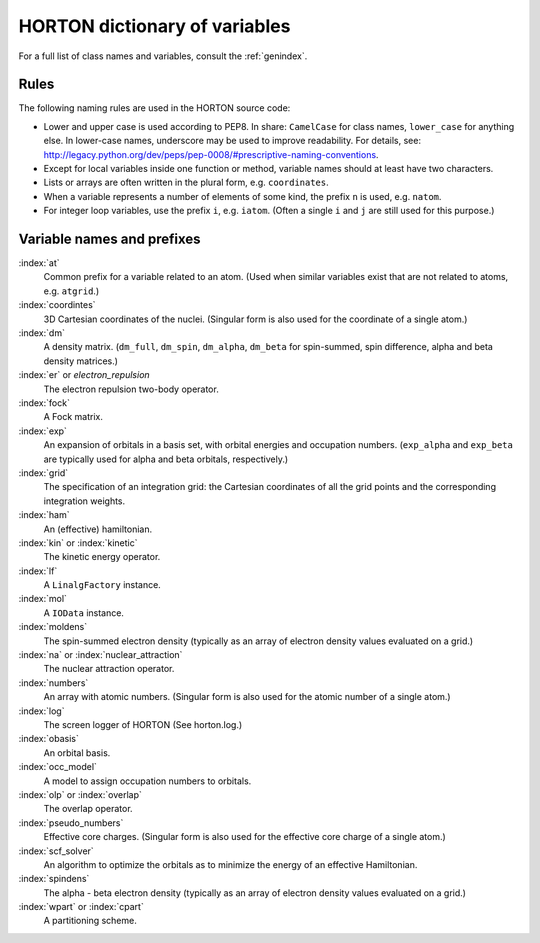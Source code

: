 ..
    : HORTON: Helpful Open-source Research TOol for N-fermion systems.
    : Copyright (C) 2011-2016 The HORTON Development Team
    :
    : This file is part of HORTON.
    :
    : HORTON is free software; you can redistribute it and/or
    : modify it under the terms of the GNU General Public License
    : as published by the Free Software Foundation; either version 3
    : of the License, or (at your option) any later version.
    :
    : HORTON is distributed in the hope that it will be useful,
    : but WITHOUT ANY WARRANTY; without even the implied warranty of
    : MERCHANTABILITY or FITNESS FOR A PARTICULAR PURPOSE.  See the
    : GNU General Public License for more details.
    :
    : You should have received a copy of the GNU General Public License
    : along with this program; if not, see <http://www.gnu.org/licenses/>
    :
    : --

HORTON dictionary of variables
##############################

For a full list of class names and variables, consult the :ref:`genindex`.

Rules
=====

The following naming rules are used in the HORTON source code:

* Lower and upper case is used according to PEP8. In share: ``CamelCase`` for
  class names, ``lower_case`` for anything else. In lower-case names, underscore
  may be used to improve readability. For details, see:
  http://legacy.python.org/dev/peps/pep-0008/#prescriptive-naming-conventions.

* Except for local variables inside one function or method, variable names
  should at least have two characters.

* Lists or arrays are often written in the plural form, e.g. ``coordinates``.

* When a variable represents a number of elements of some kind, the prefix ``n``
  is used, e.g. ``natom``.

* For integer loop variables, use the prefix ``i``, e.g. ``iatom``. (Often a
  single ``i`` and ``j`` are still used for this purpose.)


Variable names and prefixes
===========================

:index:`at`
    Common prefix for a variable related to an atom. (Used when similar
    variables exist that are not related to atoms, e.g. ``atgrid``.)

:index:`coordintes`
    3D Cartesian coordinates of the nuclei. (Singular form is also used for the
    coordinate of a single atom.)

:index:`dm`
    A density matrix. (``dm_full``, ``dm_spin``, ``dm_alpha``, ``dm_beta`` for
    spin-summed, spin difference, alpha and beta density matrices.)

:index:`er` or `electron_repulsion`
    The electron repulsion two-body operator.

:index:`fock`
    A Fock matrix.

:index:`exp`
    An expansion of orbitals in a basis set, with orbital energies and
    occupation numbers. (``exp_alpha`` and ``exp_beta`` are typically used for
    alpha and beta orbitals, respectively.)

:index:`grid`
    The specification of an integration grid: the Cartesian coordinates of all
    the grid points and the corresponding integration weights.

:index:`ham`
    An (effective) hamiltonian.

:index:`kin` or :index:`kinetic`
    The kinetic energy operator.

:index:`lf`
    A ``LinalgFactory`` instance.

:index:`mol`
    A ``IOData`` instance.

:index:`moldens`
    The spin-summed electron density (typically as an array of electron density
    values evaluated on a grid.)

:index:`na` or :index:`nuclear_attraction`
    The nuclear attraction operator.

:index:`numbers`
    An array with atomic numbers. (Singular form is also used for the
    atomic number of a single atom.)

:index:`log`
    The screen logger of HORTON (See horton.log.)

:index:`obasis`
    An orbital basis.

:index:`occ_model`
    A model to assign occupation numbers to orbitals.

:index:`olp` or :index:`overlap`
    The overlap operator.

:index:`pseudo_numbers`
    Effective core charges. (Singular form is also used for the
    effective core charge of a single atom.)

:index:`scf_solver`
    An algorithm to optimize the orbitals as to minimize the energy of an
    effective Hamiltonian.

:index:`spindens`
    The alpha - beta electron density (typically as an array of electron density
    values evaluated on a grid.)

:index:`wpart` or :index:`cpart`
    A partitioning scheme.
